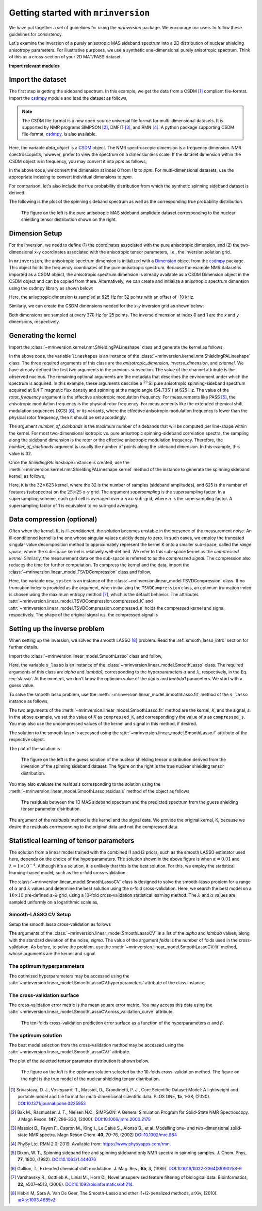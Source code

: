 
====================================
Getting started with ``mrinversion``
====================================

We have put together a set of guidelines for using the `mrinversion` package.
We encourage our users to follow these guidelines for consistency.

Let's examine the inversion of a purely anisotropic MAS sideband spectrum into a
2D distribution of nuclear shielding anisotropy parameters. For illustrative purposes,
we use a synthetic one-dimensional purely anisotropic spectrum. Think of this as a
cross-section of your 2D MAT/PASS dataset.

**Import relevant modules**

.. plot::
    :format: doctest
    :context: close-figs
    :include-source:

    >>> import numpy as np
    >>> import matplotlib.pyplot as plt
    >>> from matplotlib import rcParams
    >>> from mrinversion.utils import get_polar_grids
    ...
    >>> rcParams['pdf.fonttype'] = 42 # for exporting figures as illustrator editable pdf.
    ...
    >>> # a function to plot the 2D tensor parameter distribution
    >>> def plot2D(ax, csdm_object, title=''):
    ...     # convert the dimension from `Hz` to `ppm`.
    ...     csdm_object.dimensions[0].to('ppm', 'nmr_frequency_ratio')
    ...     csdm_object.dimensions[1].to('ppm', 'nmr_frequency_ratio')
    ...
    ...     levels = (np.arange(9)+1)/10
    ...     ax.contourf(csdm_object, cmap='gist_ncar', levels=levels)
    ...     ax.grid(None)
    ...     ax.set_title(title)
    ...     ax.set_aspect("equal")
    ...
    ...     # The get_polar_grids method place a polar zeta-eta grid on the background.
    ...     get_polar_grids(ax)


Import the dataset
------------------

The first step is getting the sideband spectrum. In this example, we get the data
from a CSDM [#f1]_ compliant file-format. Import the
`csdmpy <https://csdmpy.readthedocs.io/en/latest/>`_ module and load the dataset as
follows,

.. note::

    The CSDM file-format is a new open-source universal file format for multi-dimensional
    datasets. It is supported by NMR programs SIMPSON [#f2]_, DMFIT [#f3]_, and RMN [#f4]_.
    A python package supporting CSDM file-format,
    `csdmpy <https://csdmpy.readthedocs.io/en/latest/>`_, is also available.

.. plot::
    :format: doctest
    :context: close-figs
    :include-source:

    >>> import csdmpy as cp
    ...
    >>> filename = "https://osu.box.com/shared/static/xnlhecn8ifzcwx09f83gsh27rhc5i5l6.csdf"
    >>> data_object = cp.load(filename) # load the CSDM file with the csdmpy module

Here, the variable `data_object` is a `CSDM <https://csdmpy.readthedocs.io/en/latest/api/CSDM.html>`_
object. The NMR spectroscopic dimension is a frequency dimension. NMR
spectroscopists, however, prefer to view the spectrum on a dimensionless scale. If the
dataset dimension within the CSDM object is in frequency, you may convert it into `ppm`
as follows,

.. plot::
    :format: doctest
    :context: close-figs
    :include-source:

    >>> # convert the dimension coordinates from `Hz` to `ppm`.
    >>> data_object.dimensions[0].to('ppm', 'nmr_frequency_ratio')

In the above code, we convert the dimension at index 0 from `Hz` to `ppm`. For multi-dimensional
datasets, use the appropriate indexing to convert individual dimensions to `ppm`.

For comparison, let's also include the true probability distribution from which the
synthetic spinning sideband dataset is derived.

.. plot::
    :format: doctest
    :context: close-figs
    :include-source:

    >>> datafile = "https://osu.box.com/shared/static/lufeus68orw1izrg8juthcqvp7w0cpzk.csdf"
    >>> true_data_object = cp.load(datafile) # the true solution for comparison


The following is the plot of the spinning sideband spectrum as well as the corresponding
true probability distribution.

.. plot::
    :format: doctest
    :context: close-figs
    :include-source:

    >>> _, ax = plt.subplots(1, 2, figsize=(9, 3.5), subplot_kw={'projection': 'csdm'}) # doctest: +SKIP
    >>> ax[0].plot(data_object) # doctest: +SKIP
    >>> ax[0].set_xlabel('frequency / ppm') # doctest: +SKIP
    >>> ax[0].invert_xaxis() # doctest: +SKIP
    >>> ax[0].set_title('Pure anisotropic MAS spectrum') # doctest: +SKIP
    ...
    >>> plot2D(ax[1], true_data_object, title='True distribution') # doctest: +SKIP
    >>> plt.tight_layout() # doctest: +SKIP
    >>> plt.savefig('filename.pdf') # to save figure as editable pdf # doctest: +SKIP
    >>> plt.show() # doctest: +SKIP


.. _fig1_getting_started:
.. figure:: _static/null.*

    The figure on the left is the pure anisotropic MAS sideband amplidute dataset corresponding to the
    nuclear shielding tensor distribution shown on the right.

Dimension Setup
---------------

For the inversion, we need to define (1) the coordinates associated with the pure
anisotropic dimension, and (2) the two-dimensional x-y coordinates associated with the
anisotropic tensor parameters, i.e., the inversion solution grid.

In ``mrinversion``, the anisotropic spectrum dimension is initialized with a
`Dimension <https://csdmpy.readthedocs.io/en/latest/api/Dimensions.html>`_ object from
the `csdmpy <https://csdmpy.readthedocs.io/en/latest/>`_ package.  This object holds the
frequency coordinates of the pure anisotropic spectrum.  Because the example NMR dataset
is imported as a CSDM object, the anisotropic spectrum dimension is already available as
a CSDM Dimension object in the CSDM object and can be copied from there.
Alternatively, we can create and initialize a anisotropic spectrum dimension using the
csdmpy library as shown below:

.. plot::
    :format: doctest
    :context: close-figs
    :include-source:

    >>> anisotropic_dimension = cp.LinearDimension(count=32, increment='625Hz', coordinates_offset='-10kHz')
    >>> print(anisotropic_dimension)
    LinearDimension([-10000.  -9375.  -8750.  -8125.  -7500.  -6875.  -6250.  -5625.  -5000.
      -4375.  -3750.  -3125.  -2500.  -1875.  -1250.   -625.      0.    625.
       1250.   1875.   2500.   3125.   3750.   4375.   5000.   5625.   6250.
       6875.   7500.   8125.   8750.   9375.] Hz)

Here, the anisotropic dimension is sampled at 625 Hz for 32 points with an offset of
-10 kHz.

Similarly, we can create the CSDM dimensions needed for the `x`-`y` inversion grid as
shown below:

.. plot::
    :format: doctest
    :context: close-figs
    :include-source:

    >>> inverse_dimension = [
    ...     cp.LinearDimension(count=25, increment='370 Hz', label='x'),  # the x-coordinates
    ...     cp.LinearDimension(count=25, increment='370 Hz', label='y')   # the y-coordinates
    ... ]

Both dimensions are sampled at every 370 Hz for 25 points. The inverse dimension at
index 0 and 1 are the `x` and `y` dimensions, respectively.


Generating the kernel
---------------------

Import the :class:`~mrinversion.kernel.nmr.ShieldingPALineshape` class and
generate the kernel as follows,

.. plot::
    :format: doctest
    :context: close-figs
    :include-source:

    >>> from mrinversion.kernel.nmr import ShieldingPALineshape
    >>> lineshapes = ShieldingPALineshape(
    ...     anisotropic_dimension=anisotropic_dimension,
    ...     inverse_dimension=inverse_dimension,
    ...     channel='29Si',
    ...     magnetic_flux_density='9.4 T',
    ...     rotor_angle='54.735°',
    ...     rotor_frequency='625 Hz',
    ...     number_of_sidebands=32
    ... )

In the above code, the variable ``lineshapes`` is an instance of the
:class:`~mrinversion.kernel.nmr.ShieldingPALineshape` class. The three required
arguments of this class are the `anisotropic_dimension`, `inverse_dimension`, and
`channel`. We have already defined the first two arguments in the previous subsection.
The value of the channel attribute is the observed nucleus.
The remaining optional arguments are the metadata that describes the environment
under which the spectrum is acquired. In this example, these arguments describe a
:math:`^{29}\text{Si}` pure anisotropic spinning-sideband spectrum acquired at 9.4 T
magnetic flux density and spinning at the magic angle (:math:`54.735^\circ`) at 625 Hz.
The value of the `rotor_frequency` argument is the effective anisotropic modulation
frequency. For measurements like PASS [#f5]_, the anisotropic modulation frequency is
the physical rotor frequency. For measurements like the extended chemical shift
modulation sequences (XCS) [#f6]_, or its variants, where the effective anisotropic
modulation frequency is lower than the physical rotor frequency, then it should be set
accordingly.

The argument `number_of_sidebands` is the maximum number of sidebands that will be
computed per line-shape within the kernel. For most two-dimensional isotropic vs. pure
anisotropic spinning-sideband correlation spectra, the sampling along the sideband
dimension is the rotor or the effective anisotropic modulation frequency. Therefore, the
`number_of_sidebands` argument is usually the number of points along the sideband
dimension. In this example, this value is 32.

Once the `ShieldingPALineshape` instance is created, use the
:meth:`~mrinversion.kernel.nmr.ShieldingPALineshape.kernel` method of the
instance to generate the spinning sideband kernel, as follows,

.. plot::
    :format: doctest
    :context: close-figs
    :include-source:

    >>> K = lineshapes.kernel(supersampling=1)
    >>> print(K.shape)
    (32, 625)

Here, ``K`` is the :math:`32\times 625` kernel, where the 32 is the number of samples
(sideband amplitudes), and 625 is the number of features (subspectra) on the
:math:`25 \times 25` `x`-`y` grid. The argument `supersampling` is the supersampling
factor. In a supersampling scheme, each grid cell is averaged over a :math:`n\times n`
sub-grid, where :math:`n` is the supersampling factor. A supersampling factor of 1 is
equivalent to no sub-grid averaging.


Data compression (optional)
---------------------------

Often when the kernel, K, is ill-conditioned, the solution becomes unstable in
the presence of the measurement noise. An ill-conditioned kernel is the one
whose singular values quickly decay to zero. In such cases, we employ the
truncated singular value decomposition method to approximately represent the
kernel K onto a smaller sub-space, called the `range space`, where the
sub-space kernel is relatively well-defined. We refer to this sub-space
kernel as the `compressed kernel`. Similarly, the measurement data on the
sub-space is referred to as the `compressed signal`. The compression also
reduces the time for further computation. To compress the kernel and the data,
import the :class:`~mrinversion.linear_model.TSVDCompression` class and follow,

.. plot::
    :format: doctest
    :context: close-figs
    :include-source:

    >>> from mrinversion.linear_model import TSVDCompression
    >>> new_system = TSVDCompression(K=K, s=data_object)
    compression factor = 1.032258064516129
    >>> compressed_K = new_system.compressed_K
    >>> compressed_s = new_system.compressed_s

Here, the variable ``new_system`` is an instance of the
:class:`~mrinversion.linear_model.TSVDCompression` class. If no truncation index is
provided as the argument, when initializing the ``TSVDCompression`` class, an optimum
truncation index is chosen using the maximum entropy method [#f7]_, which is the default
behavior. The attributes :attr:`~mrinversion.linear_model.TSVDCompression.compressed_K`
and :attr:`~mrinversion.linear_model.TSVDCompression.compressed_s` holds the
compressed kernel and signal, respectively. The shape of the original signal `v.s.` the
compressed signal is

.. plot::
    :format: doctest
    :context: close-figs
    :include-source:

    >>> print(data_object.shape, compressed_s.shape)
    (32,) (31,)


Setting up the inverse problem
------------------------------

When setting up the inversion, we solved the smooth LASSO [#f8]_ problem. Read the
:ref:`smooth_lasso_intro` section for further details.

Import the :class:`~mrinversion.linear_model.SmoothLasso` class and follow,

.. plot::
    :format: doctest
    :context: close-figs
    :include-source:

    >>> from mrinversion.linear_model import SmoothLasso
    >>> s_lasso = SmoothLasso(alpha=0.01, lambda1=1e-04, inverse_dimension=inverse_dimension)

Here, the variable ``s_lasso`` is an instance of the
:class:`~mrinversion.linear_model.SmoothLasso` class. The required arguments
of this class are `alpha` and `lambda1`, corresponding to the hyperparameters
:math:`\alpha` and :math:`\lambda`, respectively, in the Eq. :eq:`slasso`. At the
moment, we don't know the optimum value of the `alpha` and `lambda1` parameters.
We start with a guess value.

To solve the smooth lasso problem, use the
:meth:`~mrinversion.linear_model.SmoothLasso.fit` method of the ``s_lasso``
instance as follows,

.. plot::
    :format: doctest
    :context: close-figs
    :include-source:

    >>> s_lasso.fit(K=compressed_K, s=compressed_s)

The two arguments of the :meth:`~mrinversion.linear_model.SmoothLasso.fit` method are
the kernel, `K`, and the signal, `s`. In the above example, we set the value of `K` as
``compressed_K``, and correspondingly the value of `s` as ``compressed_s``. You may also
use the uncompressed values of the kernel and signal in this method, if desired.


The solution to the smooth lasso is accessed using the
:attr:`~mrinversion.linear_model.SmoothLasso.f` attribute of the respective object.

.. plot::
    :format: doctest
    :context: close-figs
    :include-source:

    >>> f_sol = s_lasso.f

The plot of the solution is

.. plot::
    :format: doctest
    :context: close-figs
    :include-source:

    >>> _, ax = plt.subplots(1, 2, figsize=(9, 3.5), subplot_kw={'projection': 'csdm'}) # doctest: +SKIP
    >>> plot2D(ax[0], f_sol/f_sol.max(), title='Guess distribution') # doctest: +SKIP
    >>> plot2D(ax[1], true_data_object, title='True distribution') # doctest: +SKIP
    >>> plt.tight_layout() # doctest: +SKIP
    >>> plt.show() # doctest: +SKIP

.. _fig2_getting_started:
.. figure:: _static/null.*

    The figure on the left is the guess solution of the nuclear shielding tensor distribution
    derived from the inversion of the spinning sideband dataset. The figure on the right
    is the true nuclear shielding tensor distribution.


You may also evaluate the residuals corresponding to the solution using the
:meth:`~mrinversion.linear_model.SmoothLasso.residuals` method of the object as
follows,

.. plot::
    :format: doctest
    :context: close-figs
    :include-source:

    >>> residuals = s_lasso.residuals(K=K, s=data_object)
    >>> # the plot of the residuals
    >>> plt.figure(figsize=(5, 3.5)) # doctest: +SKIP
    >>> ax = plt.gca(projection='csdm') # doctest: +SKIP
    >>> ax.plot(residuals, color='black') # doctest: +SKIP
    >>> plt.tight_layout() # doctest: +SKIP
    >>> plt.show() # doctest: +SKIP

.. _fign_getting_started:
.. figure:: _static/null.*

    The residuals between the 1D MAS sideband spectrum and the predicted spectrum from the
    guess shielding tensor parameter distribution.

The argument of the `residuals` method is the kernel and the signal data. We provide the
original kernel, K, because we desire the residuals corresponding to the original data
and not the compressed data.


Statistical learning of tensor parameters
-----------------------------------------

The solution from a linear model trained with the combined l1 and l2 priors, such as the
smooth LASSO estimator used here, depends on the choice of the hyperparameters.
The solution shown in the above figure is when :math:`\alpha=0.01` and
:math:`\lambda=1\times 10^{-4}`. Although it's a solution, it is unlikely that this is
the best solution. For this, we employ the statistical learning-based model, such as the
`n`-fold cross-validation.

The :class:`~mrinversion.linear_model.SmoothLassoCV` class is designed to solve the
smooth-lasso problem for a range of :math:`\alpha` and :math:`\lambda` values and
determine the best solution using the `n`-fold cross-validation. Here, we search the
best model on a :math:`10 \times 10` pre-defined :math:`\alpha`-:math:`\lambda` grid,
using a 10-fold cross-validation statistical learning method. The :math:`\lambda` and
:math:`\alpha` values are sampled uniformly on a logarithmic scale as,

.. plot::
    :format: doctest
    :context: close-figs
    :include-source:

    >>> lambdas = 10 ** (-4 - 2 * (np.arange(10) / 9))
    >>> alphas = 10 ** (-3 - 2 * (np.arange(10) / 9))

Smooth-LASSO CV Setup
'''''''''''''''''''''

Setup the smooth lasso cross-validation as follows

.. plot::
    :format: doctest
    :context: close-figs
    :include-source:

    >>> from mrinversion.linear_model import SmoothLassoCV
    >>> s_lasso_cv = SmoothLassoCV(
    ...     alphas=alphas,
    ...     lambdas=lambdas,
    ...     inverse_dimension=inverse_dimension,
    ...     sigma=0.005,
    ...     folds=10
    ... )
    >>> s_lasso_cv.fit(K=compressed_K, s=compressed_s)

The arguments of the :class:`~mrinversion.linear_model.SmoothLassoCV` is a list
of the `alpha` and `lambda` values, along with the standard deviation of the
noise, `sigma`. The value of the argument `folds` is the number of folds used in the
cross-validation. As before, to solve the problem, use the
:meth:`~mrinversion.linear_model.SmoothLassoCV.fit` method, whose arguments are
the kernel and signal.

The optimum hyperparameters
'''''''''''''''''''''''''''

The optimized hyperparameters may be accessed using the
:attr:`~mrinversion.linear_model.SmoothLassoCV.hyperparameters` attribute of
the class instance,

.. plot::
    :format: doctest
    :context: close-figs
    :include-source:

    >>> alpha = s_lasso_cv.hyperparameters['alpha']
    >>> lambda_1 = s_lasso_cv.hyperparameters['lambda']

The cross-validation surface
''''''''''''''''''''''''''''

The cross-validation error metric is the mean square error metric. You may access this
data using the :attr:`~mrinversion.linear_model.SmoothLassoCV.cross_validation_curve`
attribute.

.. plot::
    :format: doctest
    :context: close-figs
    :include-source:

    >>> plt.figure(figsize=(5, 3.5)) # doctest: +SKIP
    >>> ax = plt.subplot(projection='csdm') # doctest: +SKIP
    >>> ax.contour(np.log10(s_lasso_cv.cross_validation_curve), levels=25) # doctest: +SKIP
    >>> ax.scatter(-np.log10(s_lasso_cv.hyperparameters['alpha']),
    ...         -np.log10(s_lasso_cv.hyperparameters['lambda']),
    ...         marker='x', color='k') # doctest: +SKIP
    >>> plt.tight_layout() # doctest: +SKIP
    >>> plt.show() # doctest: +SKIP

.. _fig3_getting_started:
.. figure:: _static/null.*

    The ten-folds cross-validation prediction error surface as a function of
    the hyperparameters :math:`\alpha` and :math:`\beta`.

The optimum solution
''''''''''''''''''''

The best model selection from the cross-validation method may be accessed using
the :attr:`~mrinversion.linear_model.SmoothLassoCV.f` attribute.

.. plot::
    :format: doctest
    :context: close-figs
    :include-source:

    >>> f_sol_cv = s_lasso_cv.f  # best model selected using the 10-fold cross-validation

The plot of the selected tensor parameter distribution is shown below.

.. plot::
    :format: doctest
    :context: close-figs
    :include-source:

    >>> _, ax = plt.subplots(1, 2, figsize=(9, 3.5), subplot_kw={'projection': 'csdm'}) # doctest: +SKIP
    >>> plot2D(ax[0], f_sol_cv/f_sol_cv.max(), title='Optimum distribution') # doctest: +SKIP
    >>> plot2D(ax[1], true_data_object, title='True distribution') # doctest: +SKIP
    >>> plt.tight_layout() # doctest: +SKIP
    >>> plt.show() # doctest: +SKIP

.. _fig4_getting_started:
.. figure:: _static/null.*

    The figure on the left is the optimum solution selected by the 10-folds
    cross-validation method. The figure on the right is the true model of the
    nuclear shielding tensor distribution.


.. seealso::

    `csdmpy <https://csdmpy.readthedocs.io/en/latest/>`_,
    `Quantity <http://docs.astropy.org/en/stable/api/astropy.units.Quantity.html#astropy.units.Quantity>`_,
    `numpy array <https://docs.scipy.org/doc/numpy-1.15.0/reference/generated/numpy.ndarray.html>`_,
    `Matplotlib library <https://matplotlib.org>`_

.. [#f1] Srivastava, D. J., Vosegaard, T., Massiot, D., Grandinetti, P. J.,
            Core Scientific Dataset Model: A lightweight and portable model and
            file format for multi-dimensional scientific data. PLOS ONE,
            **15**, 1-38, (2020).
            `DOI:10.1371/journal.pone.0225953 <https://doi.org/10.1371/journal.pone.0225953>`_

.. [#f2] Bak M., Rasmussen J. T., Nielsen N.C., SIMPSON: A General Simulation Program for
            Solid-State NMR Spectroscopy. J Magn Reson. **147**, 296–330, (2000).
            `DOI:10.1006/jmre.2000.2179 <https://doi.org/10.1006/jmre.2000.2179>`_

.. [#f3] Massiot D., Fayon F., Capron M., King I., Le Calvé S., Alonso B., et al. Modelling
            one- and two-dimensional solid-state NMR spectra. Magn Reson Chem. **40**, 70–76,
            (2002) `DOI:10.1002/mrc.984 <https://doi.org/10.1002/mrc.984>`_

.. [#f4] PhySy Ltd. RMN 2.0; 2019. Available from: https://www.physyapps.com/rmn.

.. [#f5] Dixon, W. T., Spinning sideband free and spinning sideband only NMR spectra in spinning
            samples. J. Chem. Phys, **77**, 1800, (1982).
            `DOI:10.1063/1.444076 <https://doi.org/10.1063/1.444076>`_

.. [#f6] Gullion, T., Extended chemical shift modulation. J. Mag. Res., **85**, 3, (1989).
            `DOI:10.1016/0022-2364(89)90253-9 <https://doi.org/10.1016/0022-2364(89)90253-9>`_

.. [#f7] Varshavsky R., Gottlieb A., Linial M., Horn D., Novel unsupervised feature filtering
            of biological data. Bioinformatics, **22**, e507–e513, (2006).
            `DOI:10.1093/bioinformatics/btl214 <https://doi.org/10.1093/bioinformatics/btl214>`_.

.. [#f8] Hebiri M, Sara A. Van De Geer, The Smooth-Lasso and other l1+l2-penalized
            methods, arXiv, (2010). `arXiv:1003.4885v2 <https://arxiv.org/abs/1003.4885v2>`_
